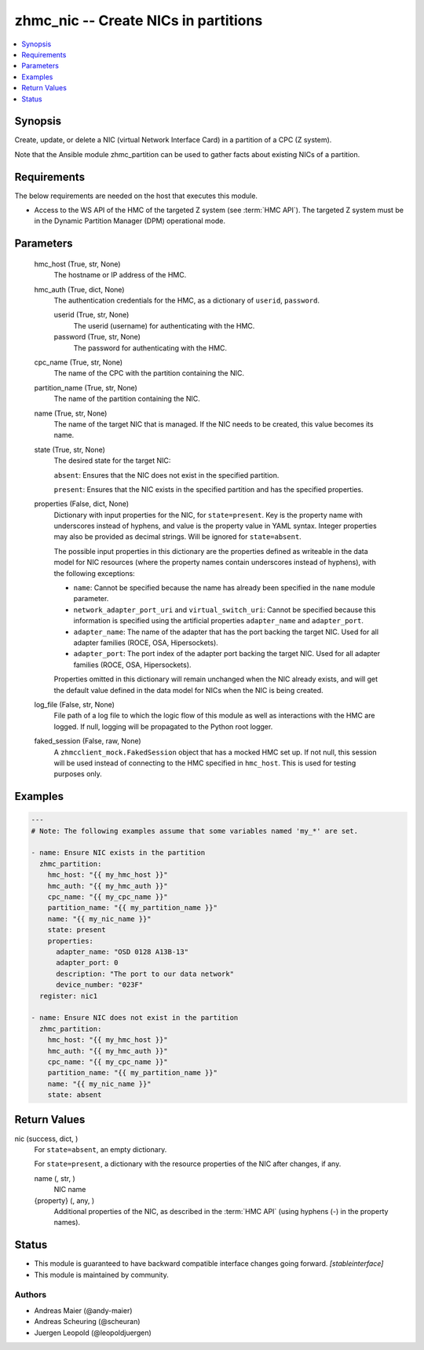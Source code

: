 .. _zhmc_nic_module:


zhmc_nic -- Create NICs in partitions
=====================================

.. contents::
   :local:
   :depth: 1


Synopsis
--------

Create, update, or delete a NIC (virtual Network Interface Card) in a partition of a CPC (Z system).

Note that the Ansible module zhmc_partition can be used to gather facts about existing NICs of a partition.



Requirements
------------
The below requirements are needed on the host that executes this module.

- Access to the WS API of the HMC of the targeted Z system (see :term:`HMC API`). The targeted Z system must be in the Dynamic Partition Manager (DPM) operational mode.



Parameters
----------

  hmc_host (True, str, None)
    The hostname or IP address of the HMC.


  hmc_auth (True, dict, None)
    The authentication credentials for the HMC, as a dictionary of ``userid``, ``password``.


    userid (True, str, None)
      The userid (username) for authenticating with the HMC.


    password (True, str, None)
      The password for authenticating with the HMC.



  cpc_name (True, str, None)
    The name of the CPC with the partition containing the NIC.


  partition_name (True, str, None)
    The name of the partition containing the NIC.


  name (True, str, None)
    The name of the target NIC that is managed. If the NIC needs to be created, this value becomes its name.


  state (True, str, None)
    The desired state for the target NIC:

    ``absent``: Ensures that the NIC does not exist in the specified partition.

    ``present``: Ensures that the NIC exists in the specified partition and has the specified properties.


  properties (False, dict, None)
    Dictionary with input properties for the NIC, for ``state=present``. Key is the property name with underscores instead of hyphens, and value is the property value in YAML syntax. Integer properties may also be provided as decimal strings. Will be ignored for ``state=absent``.

    The possible input properties in this dictionary are the properties defined as writeable in the data model for NIC resources (where the property names contain underscores instead of hyphens), with the following exceptions:

    * ``name``: Cannot be specified because the name has already been specified in the ``name`` module parameter.

    * ``network_adapter_port_uri`` and ``virtual_switch_uri``: Cannot be specified because this information is specified using the artificial properties ``adapter_name`` and ``adapter_port``.

    * ``adapter_name``: The name of the adapter that has the port backing the target NIC. Used for all adapter families (ROCE, OSA, Hipersockets).

    * ``adapter_port``: The port index of the adapter port backing the target NIC. Used for all adapter families (ROCE, OSA, Hipersockets).

    Properties omitted in this dictionary will remain unchanged when the NIC already exists, and will get the default value defined in the data model for NICs when the NIC is being created.


  log_file (False, str, None)
    File path of a log file to which the logic flow of this module as well as interactions with the HMC are logged. If null, logging will be propagated to the Python root logger.


  faked_session (False, raw, None)
    A ``zhmcclient_mock.FakedSession`` object that has a mocked HMC set up. If not null, this session will be used instead of connecting to the HMC specified in ``hmc_host``. This is used for testing purposes only.









Examples
--------

.. code-block:: yaml+jinja

    
    ---
    # Note: The following examples assume that some variables named 'my_*' are set.

    - name: Ensure NIC exists in the partition
      zhmc_partition:
        hmc_host: "{{ my_hmc_host }}"
        hmc_auth: "{{ my_hmc_auth }}"
        cpc_name: "{{ my_cpc_name }}"
        partition_name: "{{ my_partition_name }}"
        name: "{{ my_nic_name }}"
        state: present
        properties:
          adapter_name: "OSD 0128 A13B-13"
          adapter_port: 0
          description: "The port to our data network"
          device_number: "023F"
      register: nic1

    - name: Ensure NIC does not exist in the partition
      zhmc_partition:
        hmc_host: "{{ my_hmc_host }}"
        hmc_auth: "{{ my_hmc_auth }}"
        cpc_name: "{{ my_cpc_name }}"
        partition_name: "{{ my_partition_name }}"
        name: "{{ my_nic_name }}"
        state: absent



Return Values
-------------

nic (success, dict, )
  For ``state=absent``, an empty dictionary.

  For ``state=present``, a dictionary with the resource properties of the NIC after changes, if any.


  name (, str, )
    NIC name


  {property} (, any, )
    Additional properties of the NIC, as described in the :term:`HMC API` (using hyphens (-) in the property names).






Status
------




- This module is guaranteed to have backward compatible interface changes going forward. *[stableinterface]*


- This module is maintained by community.



Authors
~~~~~~~

- Andreas Maier (@andy-maier)
- Andreas Scheuring (@scheuran)
- Juergen Leopold (@leopoldjuergen)

